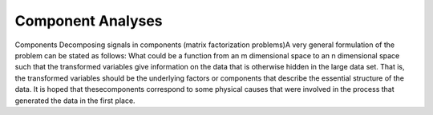 
Component Analyses
==================

Components
Decomposing signals in components (matrix factorization problems)A very general formulation of the problem can be stated as follows: What could be a function from an m dimensional space to an n dimensional space such that the transformed variables give information on the data that is otherwise hidden in the large data set. That is, the transformed variables should be the underlying factors or components that describe the essential structure of the data. It is hoped that thesecomponents correspond to some physical causes that were involved in the process that generated the data in the first place.
